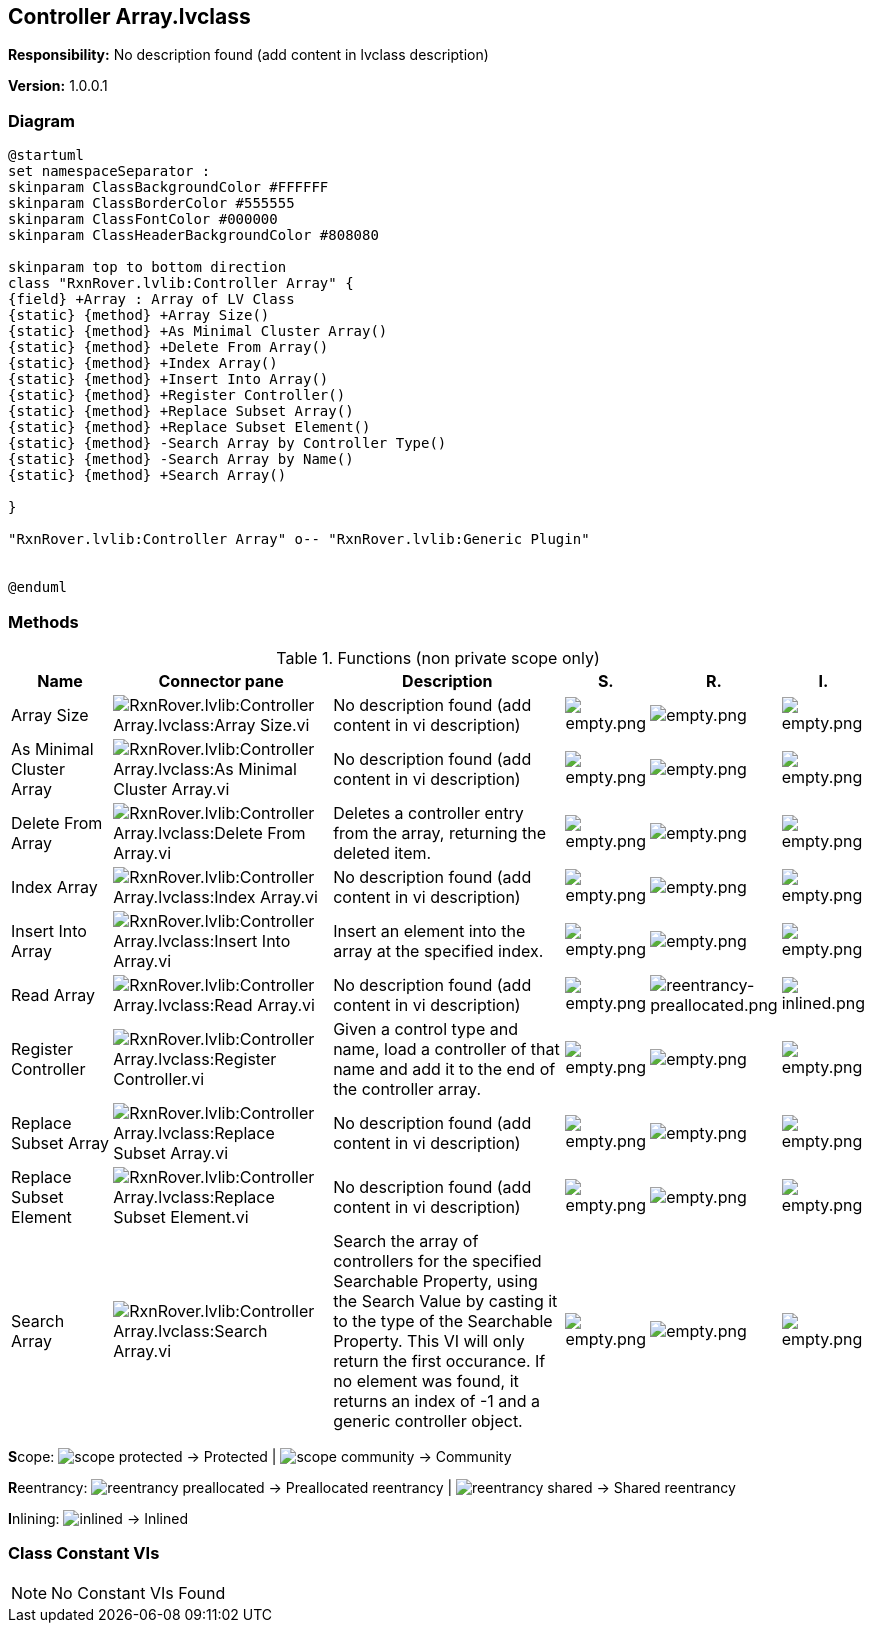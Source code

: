 == Controller Array.lvclass

*Responsibility:*
No description found (add content in lvclass description)

*Version:* 1.0.0.1

=== Diagram

[plantuml, format="svg", align="center"]
....
@startuml
set namespaceSeparator :
skinparam ClassBackgroundColor #FFFFFF
skinparam ClassBorderColor #555555
skinparam ClassFontColor #000000
skinparam ClassHeaderBackgroundColor #808080

skinparam top to bottom direction
class "RxnRover.lvlib:Controller Array" {
{field} +Array : Array of LV Class
{static} {method} +Array Size()
{static} {method} +As Minimal Cluster Array()
{static} {method} +Delete From Array()
{static} {method} +Index Array()
{static} {method} +Insert Into Array()
{static} {method} +Register Controller()
{static} {method} +Replace Subset Array()
{static} {method} +Replace Subset Element()
{static} {method} -Search Array by Controller Type()
{static} {method} -Search Array by Name()
{static} {method} +Search Array()

}

"RxnRover.lvlib:Controller Array" o-- "RxnRover.lvlib:Generic Plugin"


@enduml
....

=== Methods

.Functions (non private scope only)
[cols="<.<4d,<.<8a,<.<12d,<.<1a,<.<1a,<.<1a", %autowidth, frame=all, grid=all, stripes=none]
|===
|Name |Connector pane |Description |S. |R. |I.

|Array Size
|image:RxnRover.lvlib_Controller_Array.lvclass_Array_Size.vi.png[RxnRover.lvlib:Controller Array.lvclass:Array Size.vi]
|No description found (add content in vi description)
|image:empty.png[empty.png]
|image:empty.png[empty.png]
|image:empty.png[empty.png]

|As Minimal Cluster Array
|image:RxnRover.lvlib_Controller_Array.lvclass_As_Minimal_Cluster_Array.vi.png[RxnRover.lvlib:Controller Array.lvclass:As Minimal Cluster Array.vi]
|No description found (add content in vi description)
|image:empty.png[empty.png]
|image:empty.png[empty.png]
|image:empty.png[empty.png]

|Delete From Array
|image:RxnRover.lvlib_Controller_Array.lvclass_Delete_From_Array.vi.png[RxnRover.lvlib:Controller Array.lvclass:Delete From Array.vi]
|Deletes a controller entry from the array, returning the deleted item.
|image:empty.png[empty.png]
|image:empty.png[empty.png]
|image:empty.png[empty.png]

|Index Array
|image:RxnRover.lvlib_Controller_Array.lvclass_Index_Array.vi.png[RxnRover.lvlib:Controller Array.lvclass:Index Array.vi]
|No description found (add content in vi description)
|image:empty.png[empty.png]
|image:empty.png[empty.png]
|image:empty.png[empty.png]

|Insert Into Array
|image:RxnRover.lvlib_Controller_Array.lvclass_Insert_Into_Array.vi.png[RxnRover.lvlib:Controller Array.lvclass:Insert Into Array.vi]
|Insert an element into the array at the specified index.
|image:empty.png[empty.png]
|image:empty.png[empty.png]
|image:empty.png[empty.png]

|Read Array
|image:RxnRover.lvlib_Controller_Array.lvclass_Read_Array.vi.png[RxnRover.lvlib:Controller Array.lvclass:Read Array.vi]
|No description found (add content in vi description)
|image:empty.png[empty.png]
|image:reentrancy-preallocated.png[reentrancy-preallocated.png]
|image:inlined.png[inlined.png]

|Register Controller
|image:RxnRover.lvlib_Controller_Array.lvclass_Register_Controller.vi.png[RxnRover.lvlib:Controller Array.lvclass:Register Controller.vi]
|Given a control type and name, load a controller of that name and add it to the end of the controller array.
|image:empty.png[empty.png]
|image:empty.png[empty.png]
|image:empty.png[empty.png]

|Replace Subset Array
|image:RxnRover.lvlib_Controller_Array.lvclass_Replace_Subset_Array.vi.png[RxnRover.lvlib:Controller Array.lvclass:Replace Subset Array.vi]
|No description found (add content in vi description)
|image:empty.png[empty.png]
|image:empty.png[empty.png]
|image:empty.png[empty.png]

|Replace Subset Element
|image:RxnRover.lvlib_Controller_Array.lvclass_Replace_Subset_Element.vi.png[RxnRover.lvlib:Controller Array.lvclass:Replace Subset Element.vi]
|No description found (add content in vi description)
|image:empty.png[empty.png]
|image:empty.png[empty.png]
|image:empty.png[empty.png]

|Search Array
|image:RxnRover.lvlib_Controller_Array.lvclass_Search_Array.vi.png[RxnRover.lvlib:Controller Array.lvclass:Search Array.vi]
|Search the array of controllers for the specified Searchable Property, using the Search Value by casting it to the type of the Searchable Property. This VI will only return the first occurance.  If no element was found, it returns an index of -1 and a generic controller object.
|image:empty.png[empty.png]
|image:empty.png[empty.png]
|image:empty.png[empty.png]
|===

**S**cope: image:scope-protected.png[] -> Protected | image:scope-community.png[] -> Community

**R**eentrancy: image:reentrancy-preallocated.png[] -> Preallocated reentrancy | image:reentrancy-shared.png[] -> Shared reentrancy

**I**nlining: image:inlined.png[] -> Inlined

=== Class Constant VIs

[NOTE]
====
No Constant VIs Found
====
